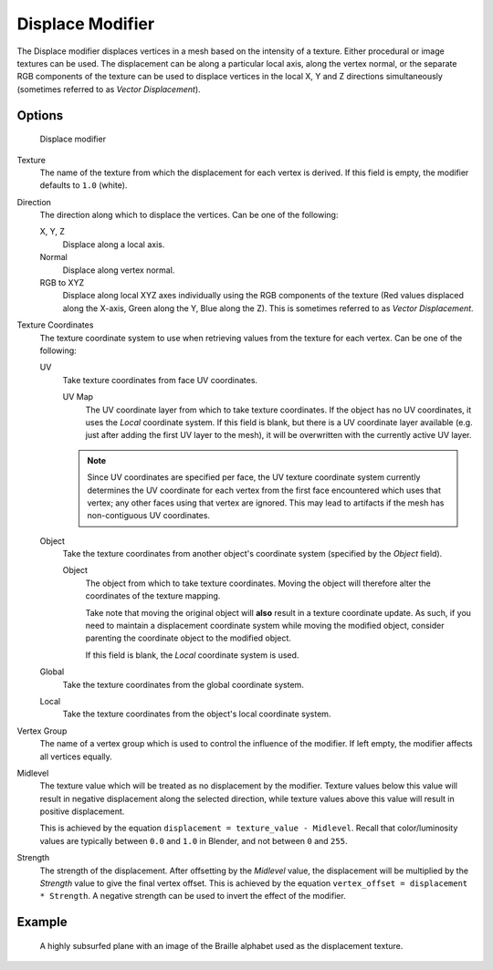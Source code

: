 
*****************
Displace Modifier
*****************

The Displace modifier displaces vertices in a mesh based on the intensity of a texture.
Either procedural or image textures can be used.
The displacement can be along a particular local axis, along the vertex normal,
or the separate RGB components of the texture can be used to displace vertices in the local X,
Y and Z directions simultaneously (sometimes referred to as *Vector Displacement*).


Options
=======

.. figure:: /images/modifier-displace.jpg

   Displace modifier


Texture
   The name of the texture from which the displacement for each vertex is derived.
   If this field is empty, the modifier defaults to ``1.0`` (white).

Direction
   The direction along which to displace the vertices.
   Can be one of the following:

   X, Y, Z
      Displace along a local axis.
   Normal
      Displace along vertex normal.
   RGB to XYZ
      Displace along local XYZ axes individually using the RGB components of the texture
      (Red values displaced along the X-axis, Green along the Y, Blue along the Z).
      This is sometimes referred to as *Vector Displacement*.

Texture Coordinates
   The texture coordinate system to use when retrieving values from the texture for each vertex.
   Can be one of the following:


   UV
      Take texture coordinates from face UV coordinates.

      UV Map
         The UV coordinate layer from which to take texture coordinates.
         If the object has no UV coordinates, it uses the *Local* coordinate system.
         If this field is blank, but there is a UV coordinate layer available
         (e.g. just after adding the first UV layer to the mesh),
         it will be overwritten with the currently active UV layer.


      .. note::

         Since UV coordinates are specified per face, the UV texture coordinate system currently determines the UV
         coordinate for each vertex from the first face encountered which uses that vertex;
         any other faces using that vertex are ignored.
         This may lead to artifacts if the mesh has non-contiguous UV coordinates.


   Object
      Take the texture coordinates from another object's coordinate system (specified by the *Object* field).

      Object
         The object from which to take texture coordinates.
         Moving the object will therefore alter the coordinates of the texture mapping.

         Take note that moving the original object will **also** result in a texture coordinate update. As such, if
         you need to maintain a displacement coordinate system while moving the modified object,
         consider parenting the coordinate object to the modified object.

         If this field is blank, the *Local* coordinate system is used.


   Global
      Take the texture coordinates from the global coordinate system.


   Local
      Take the texture coordinates from the object's local coordinate system.

Vertex Group
   The name of a vertex group which is used to control the influence of the modifier.
   If left empty, the modifier affects all vertices equally.

Midlevel
   The texture value which will be treated as no displacement by the modifier.
   Texture values below this value will result in negative displacement along the selected direction,
   while texture values above this value will result in positive displacement.

   This is achieved by the equation ``displacement = texture_value - Midlevel``.
   Recall that color/luminosity values are typically between ``0.0`` and ``1.0`` in Blender,
   and not between ``0`` and ``255``.

Strength
   The strength of the displacement. After offsetting by the *Midlevel* value,
   the displacement will be multiplied by the *Strength* value to give the final vertex offset.
   This is achieved by the equation ``vertex_offset = displacement * Strength``.
   A negative strength can be used to invert the effect of the modifier.

Example
=======

.. figure:: /images/Modifier-Displace-Braille.jpg
   :scale: 66%

   A highly subsurfed plane with an image of the Braille alphabet used as the displacement texture.